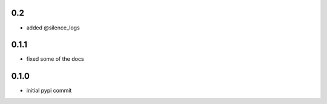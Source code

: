 0.2
===

- added @silence_logs

0.1.1
=====

- fixed some of the docs


0.1.0
=====

- initial pypi commit
